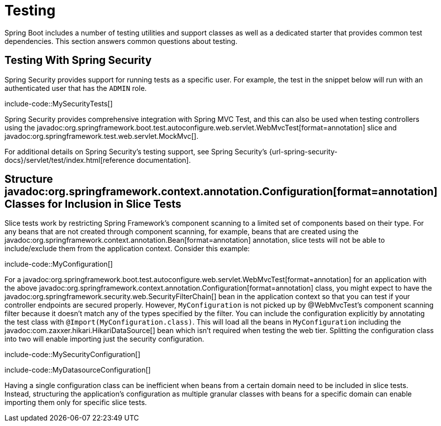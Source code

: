 [[howto.testing]]
= Testing

Spring Boot includes a number of testing utilities and support classes as well as a dedicated starter that provides common test dependencies.
This section answers common questions about testing.



[[howto.testing.with-spring-security]]
== Testing With Spring Security

Spring Security provides support for running tests as a specific user.
For example, the test in the snippet below will run with an authenticated user that has the `ADMIN` role.

include-code::MySecurityTests[]

Spring Security provides comprehensive integration with Spring MVC Test, and this can also be used when testing controllers using the javadoc:org.springframework.boot.test.autoconfigure.web.servlet.WebMvcTest[format=annotation] slice and javadoc:org.springframework.test.web.servlet.MockMvc[].

For additional details on Spring Security's testing support, see Spring Security's {url-spring-security-docs}/servlet/test/index.html[reference documentation].




[[howto.testing.slice-tests]]
== Structure javadoc:org.springframework.context.annotation.Configuration[format=annotation] Classes for Inclusion in Slice Tests

Slice tests work by restricting Spring Framework's component scanning to a limited set of components based on their type.
For any beans that are not created through component scanning, for example, beans that are created using the javadoc:org.springframework.context.annotation.Bean[format=annotation] annotation, slice tests will not be able to include/exclude them from the application context.
Consider this example:

include-code::MyConfiguration[]

For a javadoc:org.springframework.boot.test.autoconfigure.web.servlet.WebMvcTest[format=annotation] for an application with the above javadoc:org.springframework.context.annotation.Configuration[format=annotation] class, you might expect to have the javadoc:org.springframework.security.web.SecurityFilterChain[] bean in the application context so that you can test if your controller endpoints are secured properly.
However, `MyConfiguration` is not picked up by @WebMvcTest's component scanning filter because it doesn't match any of the types specified by the filter.
You can include the configuration explicitly by annotating the test class with `@Import(MyConfiguration.class)`.
This will load all the beans in `MyConfiguration` including the javadoc:com.zaxxer.hikari.HikariDataSource[] bean which isn't required when testing the web tier.
Splitting the configuration class into two will enable importing just the security configuration.

include-code::MySecurityConfiguration[]

include-code::MyDatasourceConfiguration[]

Having a single configuration class can be inefficient when beans from a certain domain need to be included in slice tests.
Instead, structuring the application's configuration as multiple granular classes with beans for a specific domain can enable importing them only for specific slice tests.

